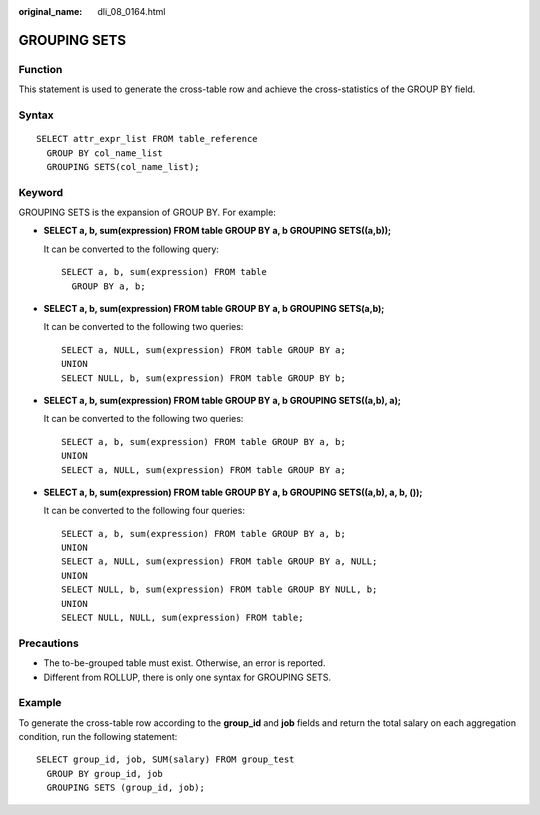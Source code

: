 :original_name: dli_08_0164.html

.. _dli_08_0164:

GROUPING SETS
=============

Function
--------

This statement is used to generate the cross-table row and achieve the cross-statistics of the GROUP BY field.

Syntax
------

::

   SELECT attr_expr_list FROM table_reference
     GROUP BY col_name_list
     GROUPING SETS(col_name_list);

Keyword
-------

GROUPING SETS is the expansion of GROUP BY. For example:

-  **SELECT a, b, sum(expression) FROM table GROUP BY a, b GROUPING SETS((a,b));**

   It can be converted to the following query:

   ::

      SELECT a, b, sum(expression) FROM table
        GROUP BY a, b;

-  **SELECT a, b, sum(expression) FROM table GROUP BY a, b GROUPING SETS(a,b);**

   It can be converted to the following two queries:

   ::

      SELECT a, NULL, sum(expression) FROM table GROUP BY a;
      UNION
      SELECT NULL, b, sum(expression) FROM table GROUP BY b;

-  **SELECT a, b, sum(expression) FROM table GROUP BY a, b GROUPING SETS((a,b), a);**

   It can be converted to the following two queries:

   ::

      SELECT a, b, sum(expression) FROM table GROUP BY a, b;
      UNION
      SELECT a, NULL, sum(expression) FROM table GROUP BY a;

-  **SELECT a, b, sum(expression) FROM table GROUP BY a, b GROUPING SETS((a,b), a, b, ());**

   It can be converted to the following four queries:

   ::

      SELECT a, b, sum(expression) FROM table GROUP BY a, b;
      UNION
      SELECT a, NULL, sum(expression) FROM table GROUP BY a, NULL;
      UNION
      SELECT NULL, b, sum(expression) FROM table GROUP BY NULL, b;
      UNION
      SELECT NULL, NULL, sum(expression) FROM table;

Precautions
-----------

-  The to-be-grouped table must exist. Otherwise, an error is reported.
-  Different from ROLLUP, there is only one syntax for GROUPING SETS.

Example
-------

To generate the cross-table row according to the **group_id** and **job** fields and return the total salary on each aggregation condition, run the following statement:

::

   SELECT group_id, job, SUM(salary) FROM group_test
     GROUP BY group_id, job
     GROUPING SETS (group_id, job);
